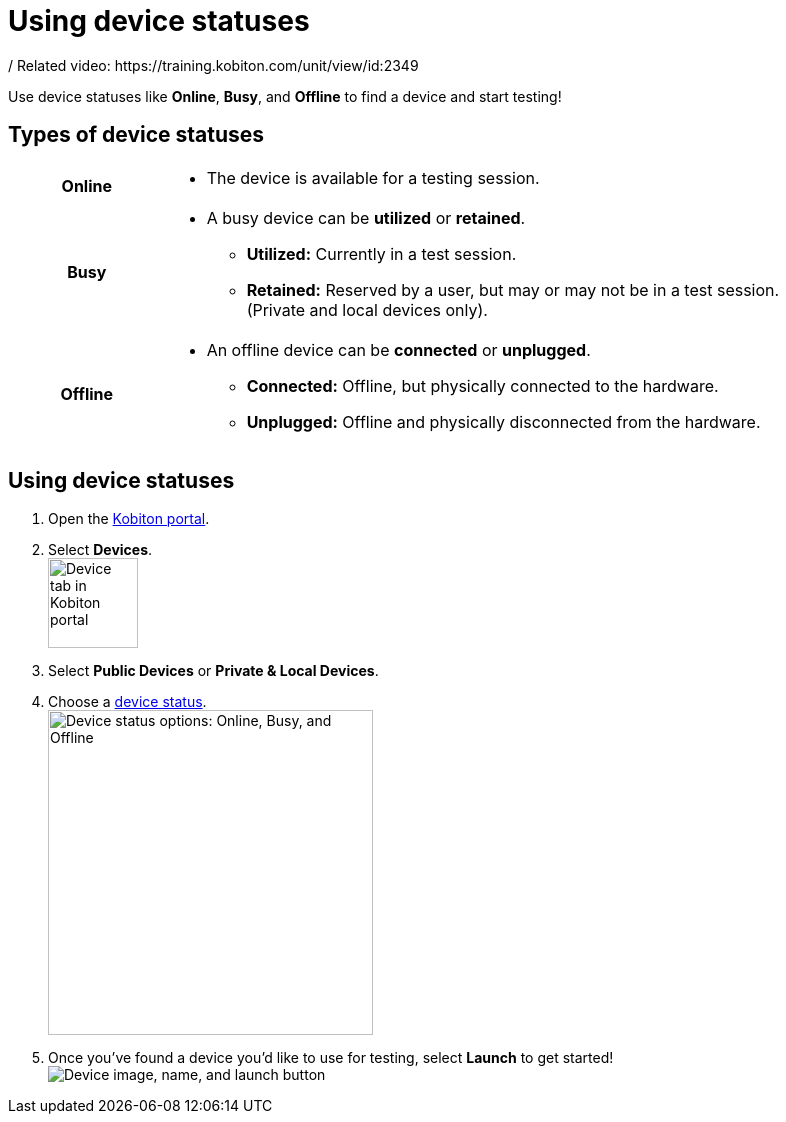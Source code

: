 = Using device statuses
:navtitle: Using device statuses
/ Related video: https://training.kobiton.com/unit/view/id:2349

Use device statuses like *Online*, *Busy*, and *Offline* to find a device and start testing!

[#_types_of_device_statuses]
== Types of device statuses

[cols="1h,4a",autowidth"]
|===
|Online
|
* The device is available for a testing session.

|Busy
|
* A busy device can be *utilized* or *retained*.
** *Utilized:* Currently in a test session.
** *Retained:* Reserved by a user, but may or may not be in a test session. +
(Private and local devices only).

|Offline
|
* An offline device can be *connected* or *unplugged*.
** *Connected:* Offline, but physically connected to the hardware.
** *Unplugged:* Offline and physically disconnected from the hardware.
|===

== Using device statuses

. Open the https://portal.kobiton.com/login[Kobiton portal].
. Select *Devices*. +
image:launching-your-device-select-device-tab.png["Device tab in Kobiton portal",90]

[start=3]
. Select *Public Devices* or *Private & Local Devices*.

. Choose a xref:_types_of_device_statuses[device status]. +
image:launching-your-device-statuses.png["Device status options: Online, Busy, and Offline", 325]

[start=5]
. Once you've found a device you'd like to use for testing, select *Launch* to get started! +
image:launching-your-device-launch.png["Device image, name, and launch button"]

